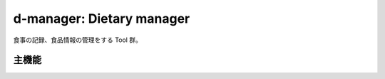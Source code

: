 d-manager: Dietary manager
##########################

食事の記録、食品情報の管理をする Tool 群。

主機能
======

.. * 日本食品標準成分表2015年版（七訂）の登録
   * 市販食品（加工食品、生鮮食品）の登録
  
